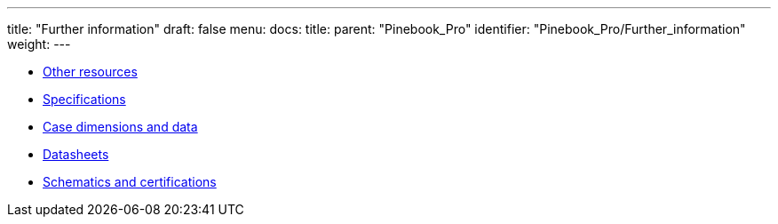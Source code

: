 ---
title: "Further information"
draft: false
menu:
  docs:
    title:
    parent: "Pinebook_Pro"
    identifier: "Pinebook_Pro/Further_information"
    weight: 
---

* link:Other_resources[Other resources]
* link:Specifications[]
* link:Case_dimensions_and_data[Case dimensions and data]
* link:Datasheets[]
* link:Schematics_and_certifications[Schematics and certifications]
